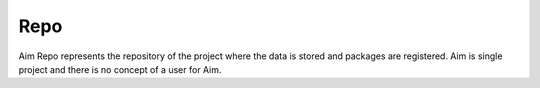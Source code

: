 ###########
 Repo
###########

Aim Repo represents the repository of the project where the data is stored and packages are registered.
Aim is single project and there is no concept of a user for Aim.

